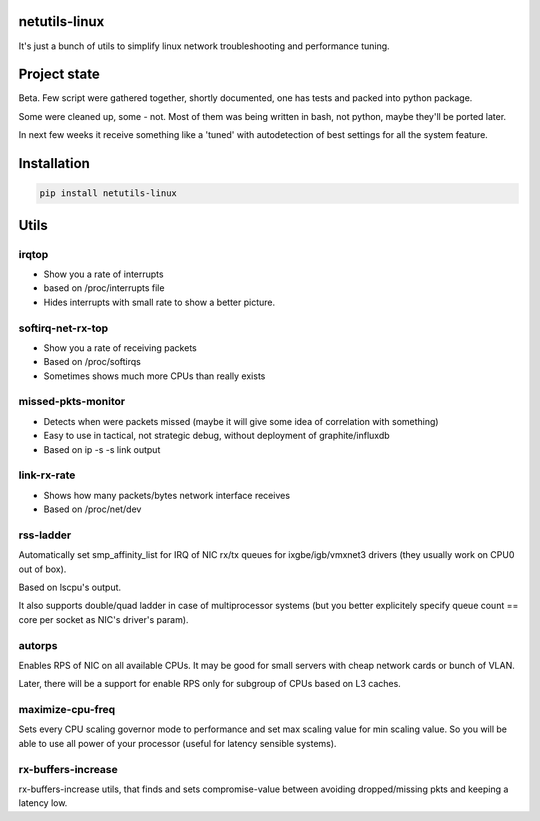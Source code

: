 netutils-linux
======

.. image:: https://travis-ci.org/strizhechenko/netutils-linux.svg?branch=master
   :target: https://travis-ci.org/strizhechenko/netutils-linux

It's just a bunch of utils to simplify linux network troubleshooting and performance tuning.

Project state
======
Beta. Few script were gathered together, shortly documented, one has tests and packed into python package.

Some were cleaned up, some - not. Most of them was being written in bash, not python, maybe they'll be ported later.

In next few weeks it receive something like a 'tuned' with autodetection of best settings for all the system feature.

Installation
======
.. code :: shell

  pip install netutils-linux

Utils
======

irqtop
------
- Show you a rate of interrupts
- based on /proc/interrupts file
- Hides interrupts with small rate to show a better picture.

softirq-net-rx-top
------
- Show you a rate of receiving packets
- Based on /proc/softirqs
- Sometimes shows much more CPUs than really exists

missed-pkts-monitor
------
- Detects when were packets missed (maybe it will give some idea of correlation with something)
- Easy to use in tactical, not strategic debug, without deployment of graphite/influxdb
- Based on ip -s -s link output

link-rx-rate
------
- Shows how many packets/bytes network interface receives
- Based on /proc/net/dev

rss-ladder
------
Automatically set smp_affinity_list for IRQ of NIC rx/tx queues for ixgbe/igb/vmxnet3 drivers (they usually work on CPU0 out of box).

Based on lscpu's output.

It also supports double/quad ladder in case of multiprocessor systems (but you better explicitely specify queue count == core per socket as NIC's driver's param).

autorps
------
Enables RPS of NIC on all available CPUs. It may be good for small servers with cheap network cards or bunch of VLAN.

Later, there will be a support for enable RPS only for subgroup of CPUs based on L3 caches.

maximize-cpu-freq
------
Sets every CPU scaling governor mode to performance and set max scaling value for min scaling value. So you will be able to use all power of your processor (useful for latency sensible systems).

rx-buffers-increase
------
rx-buffers-increase utils, that finds and sets compromise-value between avoiding dropped/missing pkts and keeping a latency low.
